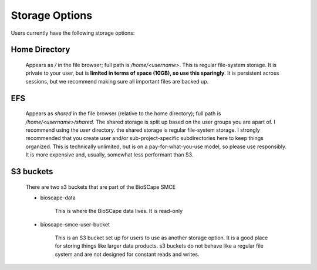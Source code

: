 ===============
Storage Options
===============

Users currently have the following storage options:

Home Directory
--------------

    Appears as `/` in the file browser; full path is `/home/<username>`.
    This is regular file-system storage. It is private to your user, but is **limited in terms of space (10GB),
    so use this sparingly**. It is persistent across sessions,
    but we recommend making sure all important files are backed up.



EFS
---

    Appears as `shared` in the file browser (relative to the home directory); full path is `/home/<username>/shared`.
    The shared storage is split up based on the user groups you are apart of. I recommend using the `user` directory.
    the shared storage is regular file-system storage. I strongly recommended that you create user and/or sub-project-specific
    subdirectories here to keep things organized. This is technically unlimited,
    but is on a pay-for-what-you-use model, so please use responsibly. 
    It is more expensive and, usually, somewhat less performant than S3.


.. _s3_buckets:

S3 buckets
----------

    There are two s3 buckets that are part of the BioSCape SMCE


    * bioscape-data

            This is where the BioSCape data lives. It is read-only

    * bioscape-smce-user-bucket

        This is an S3 bucket set up for users to use as another storage option. It is a good place for storing things like larger data products. 
        s3 buckets do not behave like a regular file system and are not designed for constant reads and writes. 

